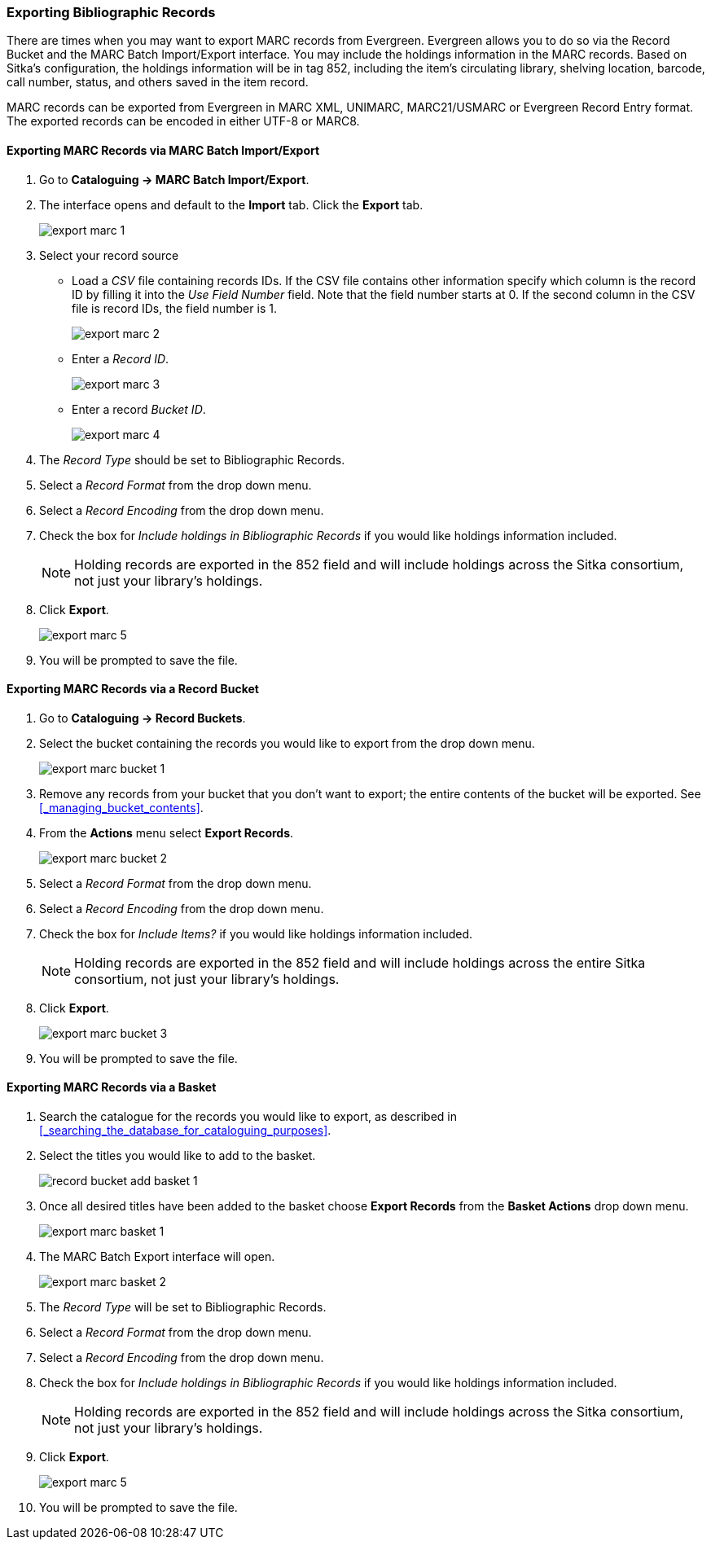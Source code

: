 Exporting Bibliographic Records
~~~~~~~~~~~~~~~~~~~~~~~~~~~~~~~

There are times when you may want to export MARC records from Evergreen. Evergreen allows you to do so 
via the Record Bucket and the MARC Batch Import/Export interface. You may include the holdings 
information in the MARC records. Based on Sitka's configuration, the holdings information will be in 
tag 852, including the item's circulating library, shelving location, barcode, call number, status, 
and others saved in the item record.

MARC records can be exported from Evergreen in MARC XML, UNIMARC, MARC21/USMARC or Evergreen Record Entry format.
The exported records can be encoded in either UTF-8 or MARC8.

Exporting MARC Records via MARC Batch Import/Export
^^^^^^^^^^^^^^^^^^^^^^^^^^^^^^^^^^^^^^^^^^^^^^^^^^^

. Go to *Cataloguing -> MARC Batch Import/Export*.
. The interface opens and default to the *Import* tab.  Click the *Export* tab.
+
image::images/cat/export-marc-1.png[]
+
. Select your record source
* Load a _CSV_ file containing records IDs.  If the CSV file contains other information
specify which column is the record ID by filling it into the _Use Field Number_ field. Note 
that the field number starts at 0. If the second column in the CSV file is record IDs, the field number is 1.
+
image::images/cat/export-marc-2.png[]
+
* Enter a _Record ID_.
+
image::images/cat/export-marc-3.png[]
+
* Enter a record _Bucket ID_.
+
image::images/cat/export-marc-4.png[]
+
. The _Record Type_ should be set to Bibliographic Records.
. Select a _Record Format_ from the drop down menu.
. Select a _Record Encoding_ from the drop down menu.
. Check the box for _Include holdings in Bibliographic Records_ if you 
would like holdings information included.
+
[NOTE]
======
Holding records are exported in the 852 field and will include holdings across the Sitka consortium, not 
just your library's holdings.
======
+
. Click *Export*.
+
image::images/cat/export-marc-5.png[]
+
. You will be prompted to save the file.


Exporting MARC Records via a Record Bucket
^^^^^^^^^^^^^^^^^^^^^^^^^^^^^^^^^^^^^^^^^^

. Go to *Cataloguing -> Record Buckets*.
. Select the bucket containing the records you would like to export from the drop down menu.
+
image::images/cat/export-marc-bucket-1.png[]
+
. Remove any records from your bucket that you don't want to export; the entire contents of the bucket will
be exported. See xref:_managing_bucket_contents[].
. From the *Actions* menu select *Export Records*.
+
image::images/cat/export-marc-bucket-2.png[]
+
. Select a _Record Format_ from the drop down menu.
. Select a _Record Encoding_ from the drop down menu.
. Check the box for _Include Items?_ if you 
would like holdings information included.
+
[NOTE]
======
Holding records are exported in the 852 field and will include holdings across the entire Sitka consortium, 
not just your library's holdings.
======
+
. Click *Export*.
+
image::images/cat/export-marc-bucket-3.png[]
+
. You will be prompted to save the file.

Exporting MARC Records via a Basket
^^^^^^^^^^^^^^^^^^^^^^^^^^^^^^^^^^^

. Search the catalogue for the records you would like to export, as described
in xref:_searching_the_database_for_cataloguing_purposes[].
. Select the titles you would like to add to the basket.
+
image::images/cat/buckets/record-bucket-add-basket-1.png[]
+
. Once all desired titles have been added to the basket choose *Export Records* from the 
*Basket Actions* drop down menu.
+
image::images/cat/export-marc-basket-1.png[]
+
. The MARC Batch Export interface will open.
+
image::images/cat/export-marc-basket-2.png[]
+
. The _Record Type_ will be set to Bibliographic Records.
. Select a _Record Format_ from the drop down menu.
. Select a _Record Encoding_ from the drop down menu.
. Check the box for _Include holdings in Bibliographic Records_ if you 
would like holdings information included.
+
[NOTE]
======
Holding records are exported in the 852 field and will include holdings across the Sitka consortium, not 
just your library's holdings.
======
+
. Click *Export*.
+
image::images/cat/export-marc-5.png[]
+
. You will be prompted to save the file.
